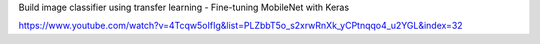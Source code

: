 
Build image classifier using transfer learning - Fine-tuning MobileNet with Keras

https://www.youtube.com/watch?v=4Tcqw5oIfIg&list=PLZbbT5o_s2xrwRnXk_yCPtnqqo4_u2YGL&index=32



